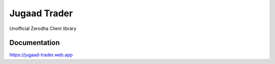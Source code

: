 *************
Jugaad Trader
*************


Unofficial Zerodha Client library


Documentation
#############

`<https://jugaad-trader.web.app>`_

